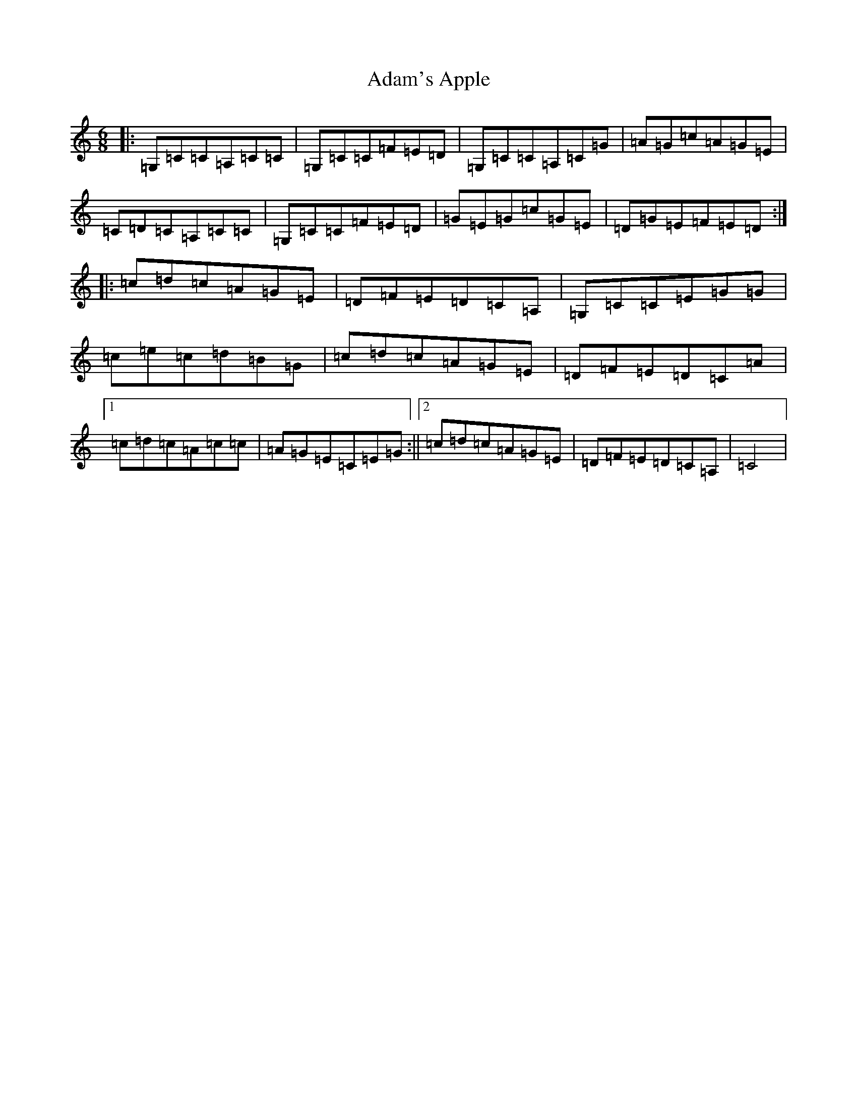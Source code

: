 X: 322
T: Adam's Apple
S: https://thesession.org/tunes/11865#setting11865
R: jig
M:6/8
L:1/8
K: C Major
|:=G,=C=C=A,=C=C|=G,=C=C=F=E=D|=G,=C=C=A,=C=G|=A=G=c=A=G=E|=C=D=C=A,=C=C|=G,=C=C=F=E=D|=G=E=G=c=G=E|=D=G=E=F=E=D:||:=c=d=c=A=G=E|=D=F=E=D=C=A,|=G,=C=C=E=G=G|=c=e=c=d=B=G|=c=d=c=A=G=E|=D=F=E=D=C=A|1=c=d=c=A=c=c|=A=G=E=C=E=G:||2=c=d=c=A=G=E|=D=F=E=D=C=A,|=C4|